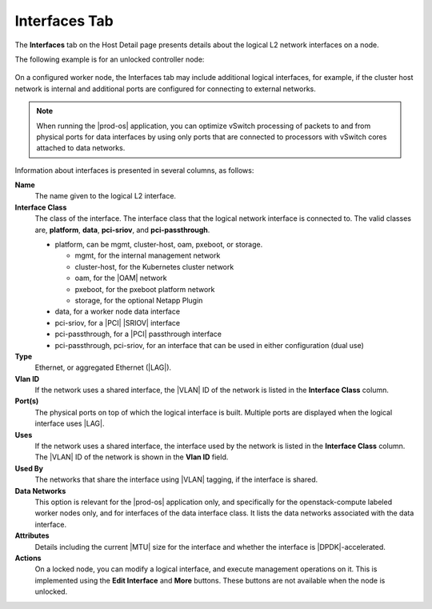 
.. lyt1552673679804
.. _interfaces-tab:

==============
Interfaces Tab
==============

The **Interfaces** tab on the Host Detail page presents details about the
logical L2 network interfaces on a node.

The following example is for an unlocked controller node:

.. figure:: /node_management/kubernetes/figures/hxu1567097201027.png
    :scale: 100%

On a configured worker node, the Interfaces tab may include additional
logical interfaces, for example, if the cluster host network is internal
and additional ports are configured for connecting to external networks.

.. note::
    When running the |prod-os| application, you can optimize
    vSwitch processing of packets to and from physical ports for data
    interfaces by using only ports that are connected to processors with
    vSwitch cores attached to data networks.

Information about interfaces is presented in several columns, as follows:

**Name**
    The name given to the logical L2 interface.

**Interface Class**
    The class of the interface. The interface class that the logical network
    interface is connected to. The valid classes are, **platform**,
    **data**, **pci-sriov**, and **pci-passthrough**.

    -   platform, can be mgmt, cluster-host, oam, pxeboot, or storage.

        -   mgmt, for the internal management network

        -   cluster-host, for the Kubernetes cluster network

        -   oam, for the |OAM| network

        -   pxeboot, for the pxeboot platform network

        -   storage, for the optional Netapp Plugin


    -   data, for a worker node data interface

    -   pci-sriov, for a |PCI| |SRIOV| interface

    -   pci-passthrough, for a |PCI| passthrough interface

    -   pci-passthrough, pci-sriov, for an interface that can be used in
        either configuration \(dual use\)

**Type**
    Ethernet, or aggregated Ethernet \(|LAG|\).

**Vlan ID**
    If the network uses a shared interface, the |VLAN| ID of the network is
    listed in the **Interface Class** column.

**Port\(s\)**
    The physical ports on top of which the logical interface is built.
    Multiple ports are displayed when the logical interface uses |LAG|.

**Uses**
    If the network uses a shared interface, the interface used by the network
    is listed in the **Interface Class** column. The |VLAN| ID of the network
    is shown in the **Vlan ID** field.

**Used By**
    The networks that share the interface using |VLAN| tagging, if the
    interface is shared.

**Data Networks**
    This option is relevant for the |prod-os| application only,
    and specifically for the openstack-compute labeled worker nodes only, and
    for interfaces of the data interface class. It lists the data networks
    associated with the data interface.

**Attributes**
    Details including the current |MTU| size for the interface and whether the
    interface is |DPDK|-accelerated.

**Actions**
    On a locked node, you can modify a logical interface, and execute
    management operations on it. This is implemented using the
    **Edit Interface** and **More** buttons. These buttons are not
    available when the node is unlocked.

